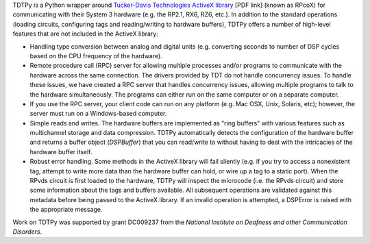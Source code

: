 TDTPy is a Python wrapper around `Tucker-Davis Technologies`_ `ActiveX library`_
[PDF link] (known as RPcoX) for communicating with their System 3 hardware (e.g.
the RP2.1, RX6, RZ6, etc.).  In addition to the standard operations (loading
circuits, configuring tags and reading/writing to hardware buffers), TDTPy
offers a number of high-level features that are not included in the ActiveX
library:

* Handling type conversion between analog and digital units (e.g. converting
  seconds to number of DSP cycles based on the CPU frequency of the hardware).
* Remote procedure call (RPC) server for allowing multiple processes and/or programs
  to communicate with the hardware across the same connection.  The drivers
  provided by TDT do not handle concurrency issues.  To handle these issues, we
  have created a RPC server that handles concurrency issues, allowing multiple
  programs to talk to the hardware simultaneously.  The programs can either run
  on the same computer or on a separate computer.
* If you use the RPC server, your client code can run on any platform (e.g. Mac
  OSX, Unix, Solaris, etc); however, the server must run on a Windows-based
  computer.
* Simple reads and writes.  The hardware buffers are implemented as "ring
  buffers" with various features such as multichannel storage and data
  compression.  TDTPy automatically detects the configuration of the hardware
  buffer and returns a buffer object (`DSPBuffer`) that you can read/write
  to without having to deal with the intricacies of the hardware buffer itself.
* Robust error handling.  Some methods in the ActiveX library will fail silently
  (e.g. if you try to access a nonexistent tag, attempt to write more data than
  the hardware buffer can hold, or wire up a tag to a static port).  When the
  RPvds circuit is first loaded to the hardware, TDTPy will inspect the
  microcode (i.e. the RPvds circuit) and store some information about the tags
  and buffers available.  All subsequent operations are validated against this
  metadata before being passed to the ActiveX library.  If an invalid operation
  is attempted, a DSPError is raised with the appropriate message.

Work on TDTPy was supported by grant DC009237 from the `National Institute on
Deafness and other Communication Disorders`.

.. _Tucker-Davis Technologies: http://www.tdt.com
.. _System 3: http://www.tdt.com/products.htm 
.. _ActiveX library: http://www.tdt.com/T2Download/manuals/ActiveX_User_Reference.pdf
.. _National Institute on Deafness and other Communication Disorders: http://www.nidcd.nih.gov
